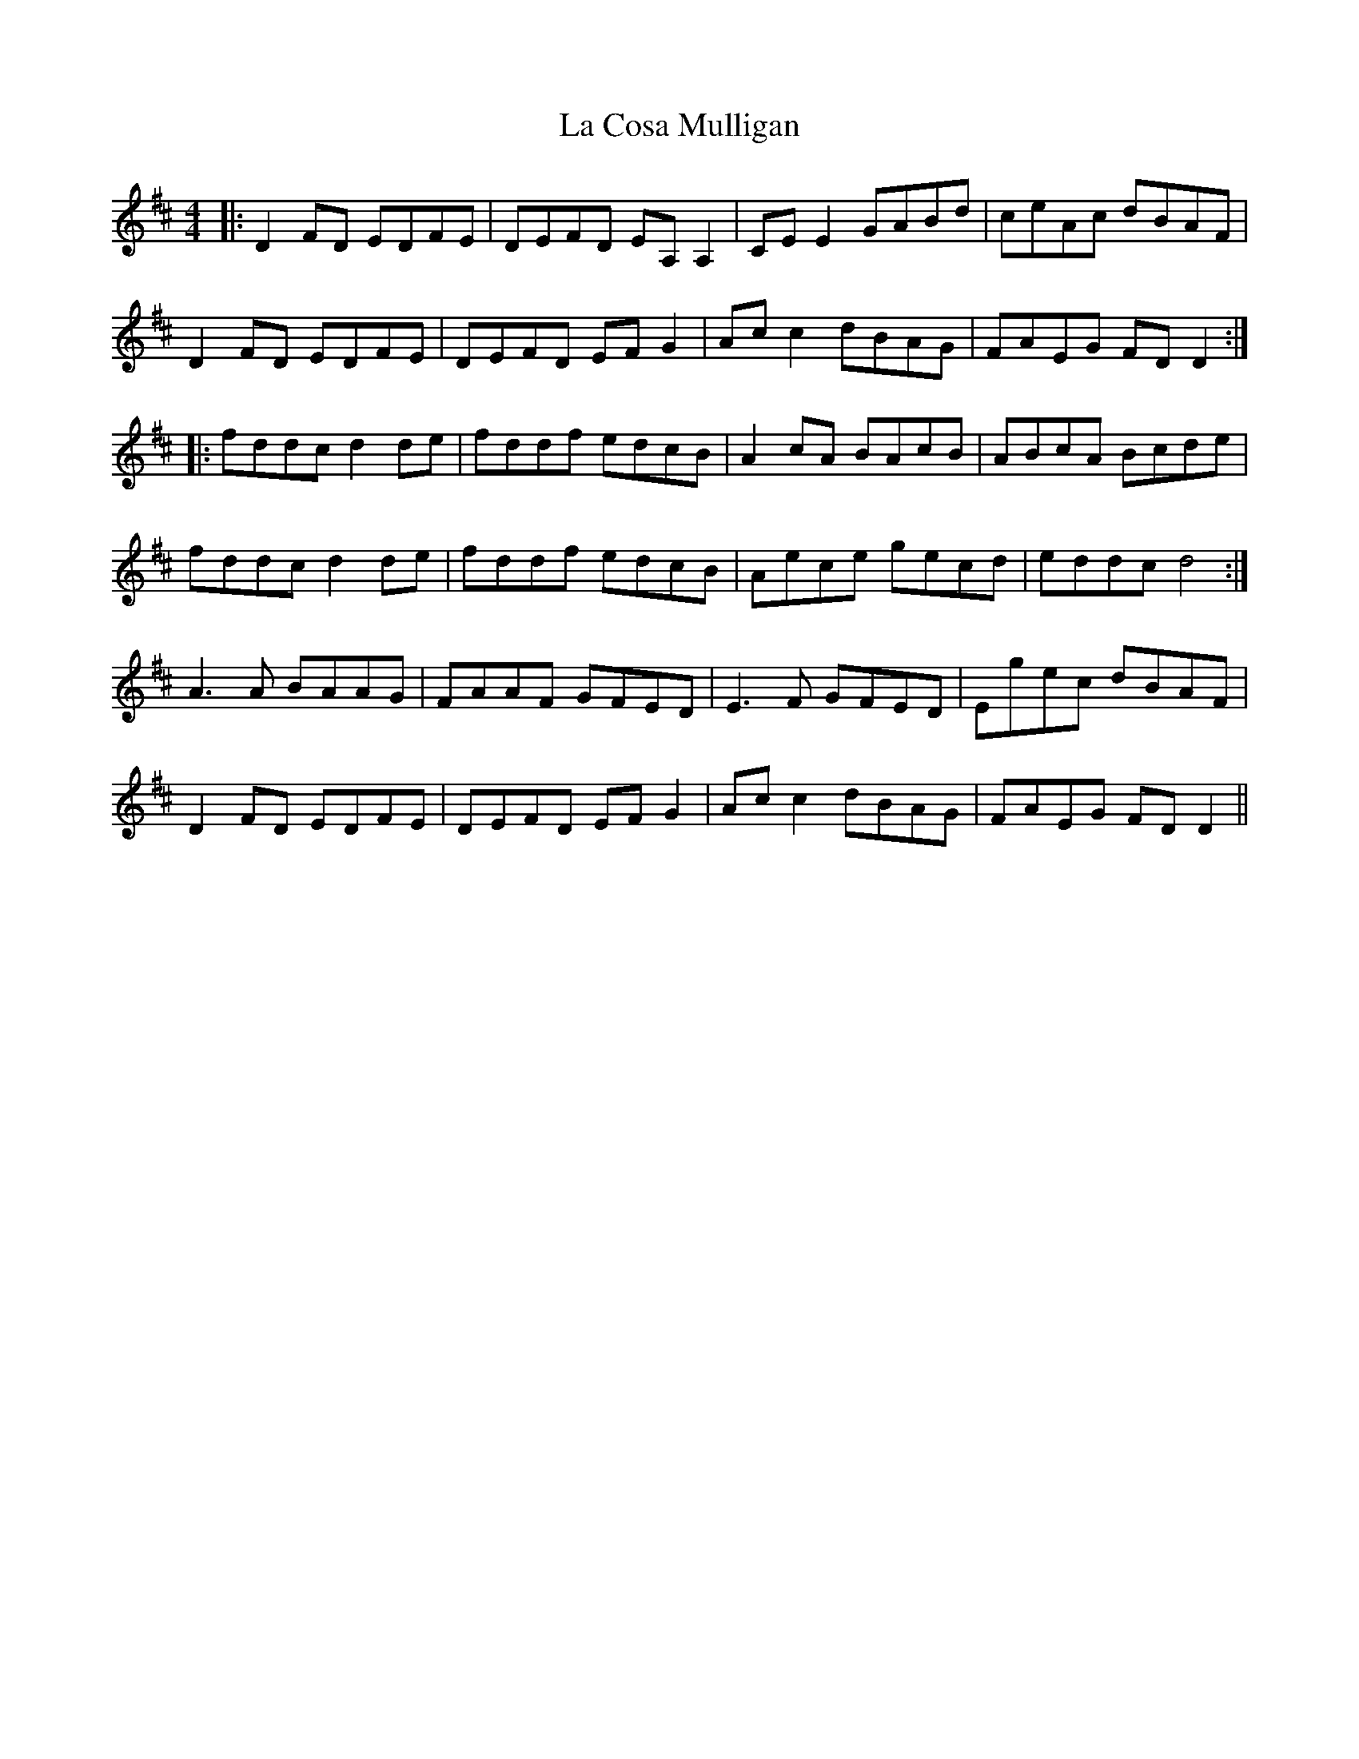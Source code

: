 X: 22224
T: La Cosa Mulligan
R: reel
M: 4/4
K: Dmajor
|:D2 FD EDFE|DEFD EA,A,2|CEE2 GABd|ceAc dBAF|
D2 FD EDFE|DEFD EFG2|Acc2 dBAG|FAEG FDD2:|
|:fddc d2de|fddf edcB|A2 cA BAcB|ABcA Bcde|
fddc d2de|fddf edcB|Aece gecd|eddc d4:|
A3A BAAG|FAAF GFED|E3F GFED|Egec dBAF|
D2 FD EDFE|DEFD EFG2|Acc2 dBAG|FAEG FDD2||

